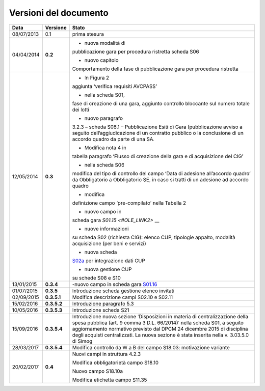 Versioni del documento
======================

+-----------------------+-----------------------+-----------------------+
| Data                  | Versione              | Stato                 |
+=======================+=======================+=======================+
| 08/07/2013            | 0.1                   | prima stesura         |
+-----------------------+-----------------------+-----------------------+
| 04/04/2014            | **0.2**               | - nuova modalità di   |
|                       |                       | pubblicazione gara    |
|                       |                       | per procedura         |
|                       |                       | ristretta scheda S06  |
|                       |                       |                       |
|                       |                       | - nuovo capitolo      |
|                       |                       | Comportamento della   |
|                       |                       | fase di pubblicazione |
|                       |                       | gara per procedura    |
|                       |                       | ristretta             |
+-----------------------+-----------------------+-----------------------+
| 12/05/2014            | **0.3**               | - In Figura 2         |
|                       |                       | aggiunta ‘verifica    |
|                       |                       | requisiti AVCPASS’    |
|                       |                       |                       |
|                       |                       | - nella scheda S01,   |
|                       |                       | fase di creazione di  |
|                       |                       | una gara, aggiunto    |
|                       |                       | controllo bloccante   |
|                       |                       | sul numero totale dei |
|                       |                       | lotti                 |
|                       |                       |                       |
|                       |                       | - nuovo paragrafo     |
|                       |                       | 3.2.3 – scheda S08.1  |
|                       |                       | – Pubblicazione Esiti |
|                       |                       | di Gara               |
|                       |                       | (pubblicazione avviso |
|                       |                       | a seguito             |
|                       |                       | dell’aggiudicazione   |
|                       |                       | di un contratto       |
|                       |                       | pubblico o la         |
|                       |                       | conclusione di un     |
|                       |                       | accordo quadro da     |
|                       |                       | parte di una SA.      |
|                       |                       |                       |
|                       |                       | - Modifica nota 4 in  |
|                       |                       | tabella paragrafo     |
|                       |                       | ‘Flusso di creazione  |
|                       |                       | della gara e di       |
|                       |                       | acquisizione del CIG’ |
|                       |                       |                       |
|                       |                       | - nella scheda S06    |
|                       |                       | modifica del tipo di  |
|                       |                       | controllo del campo   |
|                       |                       | ‘Data di adesione     |
|                       |                       | all’accordo quadro’   |
|                       |                       | da Obbligatorio a     |
|                       |                       | Obbligatorio SE, in   |
|                       |                       | caso si tratti di un  |
|                       |                       | adesione ad accordo   |
|                       |                       | quadro                |
|                       |                       |                       |
|                       |                       | - modifica            |
|                       |                       | definizione campo     |
|                       |                       | ‘pre-compilato’ nella |
|                       |                       | Tabella 2             |
|                       |                       |                       |
|                       |                       | - nuovo campo in      |
|                       |                       | scheda gara           |
|                       |                       | `S01.15 <#OLE_LINK2>` |
|                       |                       | __                    |
|                       |                       |                       |
|                       |                       | - nuove informazioni  |
|                       |                       | su scheda S02         |
|                       |                       | (richiesta CIG):      |
|                       |                       | elenco CUP, tipologie |
|                       |                       | appalto, modalità     |
|                       |                       | acquisizione (per     |
|                       |                       | beni e servizi)       |
|                       |                       |                       |
|                       |                       | - nuova scheda        |
|                       |                       | `S02a <#s02a-integraz |
|                       |                       | ione-dati-cup>`__     |
|                       |                       | per integrazione dati |
|                       |                       | CUP                   |
|                       |                       |                       |
|                       |                       | - nuova gestione CUP  |
|                       |                       | su schede S08 e S10   |
+-----------------------+-----------------------+-----------------------+
| 13/01/2015            | **0.3.4**             | -nuovo campo in       |
|                       |                       | scheda gara           |
|                       |                       | `S01.16 <#s01-creazio |
|                       |                       | ne-gara>`__           |
+-----------------------+-----------------------+-----------------------+
| 01/07/2015            | **0.3.5**             | Introduzione scheda   |
|                       |                       | gestione elenco       |
|                       |                       | invitati              |
+-----------------------+-----------------------+-----------------------+
| 02/09/2015            | **0.3.5.1**           | Modifica descrizione  |
|                       |                       | campi S02.10 e S02.11 |
+-----------------------+-----------------------+-----------------------+
| 15/02/2016            | **0.3.5.2**           | Introduzione          |
|                       |                       | paragrafo 5.3         |
+-----------------------+-----------------------+-----------------------+
| 10/05/2016            | **0.3.5.3**           | Introduzione scheda   |
|                       |                       | S21                   |
+-----------------------+-----------------------+-----------------------+
| 15/09/2016            | **0.3.5.4**           | Introduzione nuova    |
|                       |                       | sezione ‘Disposizioni |
|                       |                       | in materia di         |
|                       |                       | centralizzazione      |
|                       |                       | della spesa pubblica  |
|                       |                       | (art. 9 comma 3 D.L.  |
|                       |                       | 66/2014)’ nella       |
|                       |                       | scheda S01, a seguito |
|                       |                       | aggiornamento         |
|                       |                       | normativo previsto    |
|                       |                       | dal DPCM 24 dicembre  |
|                       |                       | 2015 di disciplina    |
|                       |                       | degli acquisti        |
|                       |                       | centralizzati. La     |
|                       |                       | nuova sezione è stata |
|                       |                       | inserita nella v.     |
|                       |                       | 3.03.5.0 di Simog     |
+-----------------------+-----------------------+-----------------------+
| 28/03/2017            | **0.3.5.4**           | Modifica controllo da |
|                       |                       | W a B del campo       |
|                       |                       | S18.03: motivazione   |
|                       |                       | variante              |
+-----------------------+-----------------------+-----------------------+
| 20/02/2017            | **0.4**               | Nuovi campi in        |
|                       |                       | struttura 4.2.3       |
|                       |                       |                       |
|                       |                       | Modifica              |
|                       |                       | obbligatorietà campo  |
|                       |                       | S18.10                |
|                       |                       |                       |
|                       |                       | Nuovo campo S18.10a   |
|                       |                       |                       |
|                       |                       | Modifica etichetta    |
|                       |                       | campo S11.35          |
+-----------------------+-----------------------+-----------------------+
